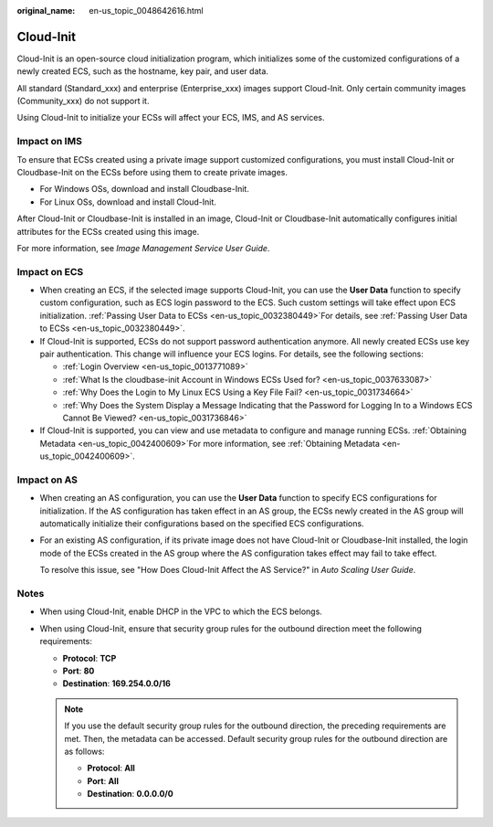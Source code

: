 :original_name: en-us_topic_0048642616.html

.. _en-us_topic_0048642616:

Cloud-Init
==========

Cloud-Init is an open-source cloud initialization program, which initializes some of the customized configurations of a newly created ECS, such as the hostname, key pair, and user data.

All standard (Standard_xxx) and enterprise (Enterprise_xxx) images support Cloud-Init. Only certain community images (Community_xxx) do not support it.

Using Cloud-Init to initialize your ECSs will affect your ECS, IMS, and AS services.

Impact on IMS
-------------

To ensure that ECSs created using a private image support customized configurations, you must install Cloud-Init or Cloudbase-Init on the ECSs before using them to create private images.

-  For Windows OSs, download and install Cloudbase-Init.
-  For Linux OSs, download and install Cloud-Init.

After Cloud-Init or Cloudbase-Init is installed in an image, Cloud-Init or Cloudbase-Init automatically configures initial attributes for the ECSs created using this image.

For more information, see *Image Management Service User Guide*.

Impact on ECS
-------------

-  When creating an ECS, if the selected image supports Cloud-Init, you can use the **User Data** function to specify custom configuration, such as ECS login password to the ECS. Such custom settings will take effect upon ECS initialization. :ref:`Passing User Data to ECSs <en-us_topic_0032380449>`\ For details, see :ref:`Passing User Data to ECSs <en-us_topic_0032380449>`.
-  If Cloud-Init is supported, ECSs do not support password authentication anymore. All newly created ECSs use key pair authentication. This change will influence your ECS logins. For details, see the following sections:

   -  :ref:`Login Overview <en-us_topic_0013771089>`
   -  :ref:`What Is the cloudbase-init Account in Windows ECSs Used for? <en-us_topic_0037633087>`
   -  :ref:`Why Does the Login to My Linux ECS Using a Key File Fail? <en-us_topic_0031734664>`
   -  :ref:`Why Does the System Display a Message Indicating that the Password for Logging In to a Windows ECS Cannot Be Viewed? <en-us_topic_0031736846>`

-  If Cloud-Init is supported, you can view and use metadata to configure and manage running ECSs. :ref:`Obtaining Metadata <en-us_topic_0042400609>`\ For more information, see :ref:`Obtaining Metadata <en-us_topic_0042400609>`.

Impact on AS
------------

-  When creating an AS configuration, you can use the **User Data** function to specify ECS configurations for initialization. If the AS configuration has taken effect in an AS group, the ECSs newly created in the AS group will automatically initialize their configurations based on the specified ECS configurations.

-  For an existing AS configuration, if its private image does not have Cloud-Init or Cloudbase-Init installed, the login mode of the ECSs created in the AS group where the AS configuration takes effect may fail to take effect.

   To resolve this issue, see "How Does Cloud-Init Affect the AS Service?" in *Auto Scaling User Guide*.

Notes
-----

-  When using Cloud-Init, enable DHCP in the VPC to which the ECS belongs.
-  When using Cloud-Init, ensure that security group rules for the outbound direction meet the following requirements:

   -  **Protocol**: **TCP**
   -  **Port**: **80**
   -  **Destination**: **169.254.0.0/16**

   .. note::

      If you use the default security group rules for the outbound direction, the preceding requirements are met. Then, the metadata can be accessed. Default security group rules for the outbound direction are as follows:

      -  **Protocol**: **All**
      -  **Port**: **All**
      -  **Destination**: **0.0.0.0/0**
